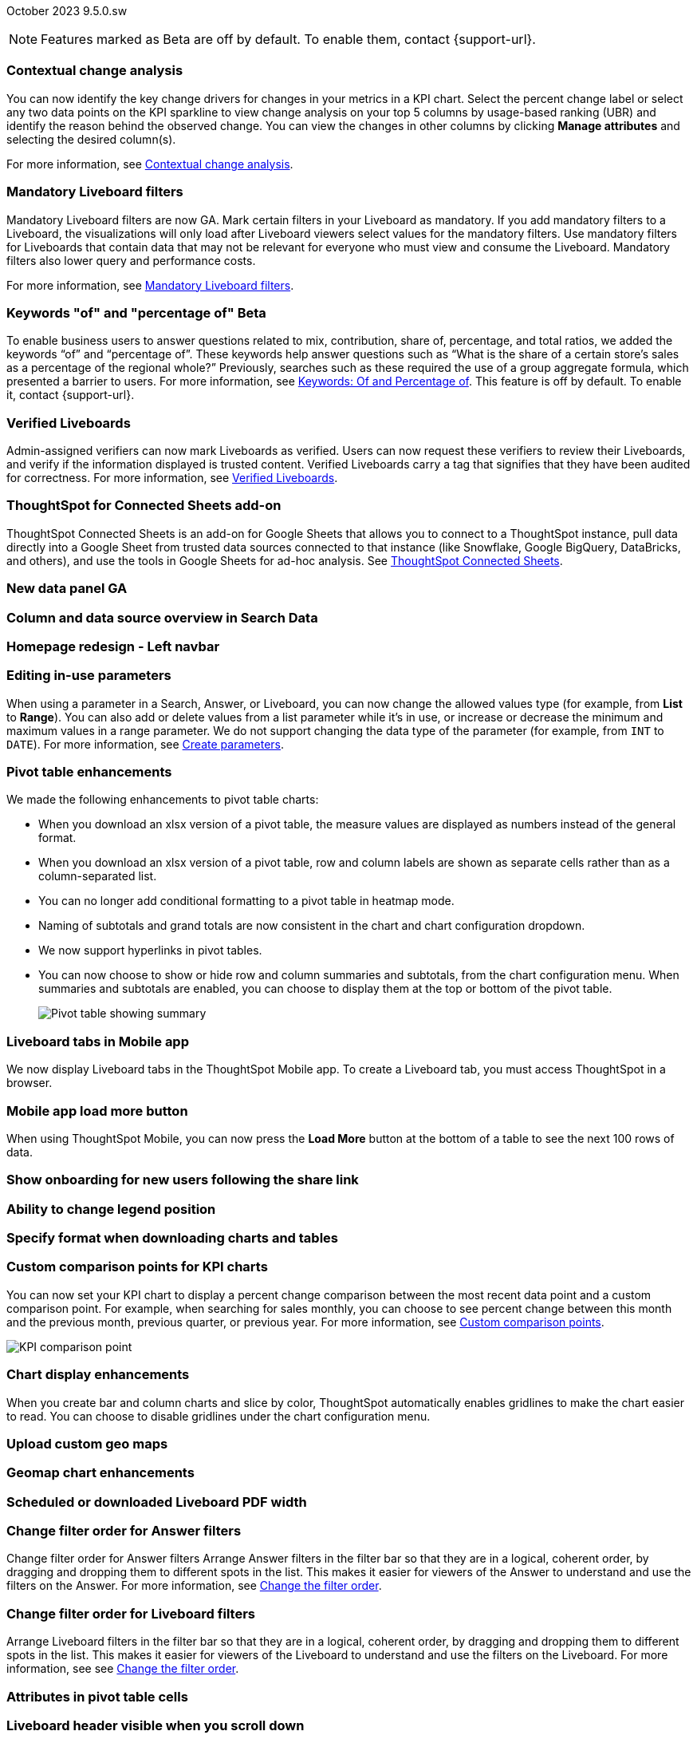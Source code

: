 ifndef::pendo-links[]
October 2023 [label label-dep]#9.5.0.sw#
endif::[]
ifdef::pendo-links[]
[month-year-whats-new]#October 2023#
[label label-dep-whats-new]#9.5.0.sw#
endif::[]

ifndef::pendo-links[]
NOTE: Features marked as [.badge.badge-update-whats-new-beta-note]#Beta# are off by default. To enable them, contact {support-url}.
endif::[]

ifdef::pendo-links[]
NOTE: Features marked as [.badge.badge-update-whats-new-beta-note]#Beta# are off by default. To enable them, contact {support-url}.
endif::[]

[#primary-9-5-0-sw]

// Business User

[#9-5-0-sw-contextual-change]
[discrete]
=== Contextual change analysis

// Naomi-- waiting on Vikas

You can now identify the key change drivers for changes in your metrics in a KPI chart. Select the percent change label or select any two data points on the KPI sparkline to view change analysis on your top 5 columns by usage-based ranking (UBR) and identify the reason behind the observed change. You can view the changes in other columns by clicking *Manage attributes* and selecting the desired column(s).

For more information, see
ifndef::pendo-links[]
xref:spotiq-comparative.adoc#change-analysis-contextual[Contextual change analysis].
endif::[]
ifdef::pendo-links[]
xref:spotiq-comparative.adoc#change-analysis-contextual[Contextual change analysis,window=_blank].
endif::[]





[#9-5-0-sw-mandatory]
[discrete]
=== Mandatory Liveboard filters

// Naomi

Mandatory Liveboard filters are now GA. Mark certain filters in your Liveboard as mandatory. If you add mandatory filters to a Liveboard, the visualizations will only load after Liveboard viewers select values for the mandatory filters. Use mandatory filters for Liveboards that contain data that may not be relevant for everyone who must view and consume the Liveboard. Mandatory filters also lower query and performance costs.

For more information, see
ifndef::pendo-links[]
xref:liveboard-filters-mandatory.adoc[Mandatory Liveboard filters].
endif::[]
ifdef::pendo-links[]
xref:liveboard-filters-mandatory.adoc[Mandatory Liveboard filters,window=_blank].
endif::[]



ifdef::pendo-links[]
[#9-5-0-sw-keywords]
[discrete]
=== Keyword "of" and "percentage of" [.badge.badge-beta-whats-new]#Beta#
endif::[]
ifndef::pendo-links[]
[#9-5-0-sw-keywords]
[discrete]
=== Keywords "of" and "percentage of" [.badge.badge-beta]#Beta#
endif::[]

// Naomi

To enable business users to answer questions related to mix, contribution, share of, percentage, and total ratios, we added the keywords “of” and “percentage of”. These keywords help answer questions such as “What is the share of a certain store’s sales as a percentage of the regional whole?” Previously, searches such as these required the use of a group aggregate formula, which presented a barrier to users.
For more information, see
ifndef::pendo-links[]
xref:formulas-keywords.adoc[Keywords: Of and Percentage of].
endif::[]
ifdef::pendo-links[]
xref:formulas-keywords.adoc[Keywords: Of and Percentage of,window=_blank].
endif::[]
This feature is off by default. To enable it, contact {support-url}.


[#9-5-0-sw-verified]
[discrete]
=== Verified Liveboards

// Naomi

Admin-assigned verifiers can now mark Liveboards as verified. Users can now request these verifiers to review their Liveboards, and verify if the information displayed is trusted content. Verified Liveboards carry a tag that signifies that they have been audited for correctness. For more information, see
ifndef::pendo-links[]
xref:liveboard-verify.adoc[Verified Liveboards].
endif::[]
ifdef::pendo-links[]
xref:liveboard-verify.adoc[Verified Liveboards,window=_blank].
endif::[]

[#9-5-0-sw-sheets]
[discrete]
=== ThoughtSpot for Connected Sheets add-on

ThoughtSpot Connected Sheets is an add-on for Google Sheets that allows you to connect to a ThoughtSpot instance, pull data directly into a Google Sheet from trusted data sources connected to that instance (like Snowflake, Google BigQuery, DataBricks, and others), and use the tools in Google Sheets for ad-hoc analysis. See
ifndef::pendo-links[]
xref:thoughtspot-sheets.adoc#sheets-connected[ThoughtSpot Connected Sheets].
endif::[]
ifdef::pendo-links[]
xref:liveboard-verify.adoc[Verified Liveboards,window=_blank].
endif::[]
// Mark -- scal-140723

[#9-5-0-sw-data-panel]
[discrete]
=== New data panel GA

// Mark -- scal-136122, scal-127847

[#9-5-0-sw-sample]
[discrete]
=== Column and data source overview in Search Data

// Mark -- scal-136121

[#9-5-0-sw-home]
[discrete]
=== Homepage redesign - Left navbar

// Mark -- scal-134698

[#9-5-0-sw-csv]
[discrete]
//=== Specify default connection for CSV uploads Previously, when multiple database connections were configured to receive CSV uploads without a specified table or worksheet for collocation, the files were randomly uploaded to one of the connections. With this new enhancement, administrators and data managers now have the ability to specify a default target connection for such uploads. To set the default target connection, navigate to *Data > Connections*, click the *More* menu icon, select *Configure data upload*, and click the *Enable data upload* toggle to on. Next, select the **Set as default CSV upload destination** toggle. By specifying a default connection, you ensure that CSV files without a designated destination will be uploaded to the chosen connection. This enhancement provides better control and organization of CSV uploads, making it easier to manage data in scenarios where end-users do not select a co-location for their uploaded files.
// Mary -- scal-146861

[#9-5-0-sw-in-use]
[discrete]
=== Editing in-use parameters

// Naomi

When using a parameter in a Search, Answer, or Liveboard, you can now change the allowed values type (for example, from *List* to *Range*). You can also add or delete values from a list parameter while it’s in use, or increase or decrease the minimum and maximum values in a range parameter. We do not support changing the data type of the parameter (for example, from `INT` to `DATE`). For more information, see
ifndef::pendo-links[]
xref:parameters-create.adoc[Create parameters].
endif::[]
ifdef::pendo-links[]
xref:parameters-create.adoc[Create parameters,window=_blank].
endif::[]

[#9-5-0-sw-pivot]
[discrete]
=== Pivot table enhancements

// Naomi

We made the following enhancements to pivot table charts:

* When you download an xlsx version of a pivot table, the measure values are displayed as numbers instead of the general format.

* When you download an xlsx version of a pivot table, row and column labels are shown as separate cells rather than as a column-separated list.

* You can no longer add conditional formatting to a pivot table in heatmap mode.

* Naming of subtotals and grand totals are now consistent in the chart and chart configuration dropdown.

* We now support hyperlinks in pivot tables.

* You can now choose to show or hide row and column summaries and subtotals, from the chart configuration menu. When summaries and subtotals are enabled, you can choose to display them at the top or bottom of the pivot table.
+
image:pivot-table-summary.png[Pivot table showing summary]

[#9-5-0-sw-mobile]
[discrete]
=== Liveboard tabs in Mobile app

// Naomi

We now display Liveboard tabs in the ThoughtSpot Mobile app. To create a Liveboard tab, you must access ThoughtSpot in a browser.

[#9-5-0-sw-load-more]
[discrete]
=== Mobile app load more button

// Naomi

When using ThoughtSpot Mobile, you can now press the *Load More* button at the bottom of a table to see the next 100 rows of data.

[#9-5-0-sw-onboarding]
[discrete]
=== Show onboarding for new users following the share link

// Mary -- scal-141694 (you may want to shorten the title)

[#9-5-0-sw-legend]
[discrete]
=== Ability to change legend position

// Mary -- scal-135812

[#9-5-0-sw-download]
[discrete]
=== Specify format when downloading charts and tables

// Mary -- scal-132859


// Analyst



[#9-5-0-sw-custom]
[discrete]
=== Custom comparison points for KPI charts

// Naomi

You can now set your KPI chart to display a percent change comparison between the most recent data point and a custom comparison point. For example, when searching for sales monthly, you can choose to see percent change between this month and the previous month, previous quarter, or previous year. For more information, see xref:chart-kpi.adoc#kpi-custom-comparison[Custom comparison points].

image::kpi-comparison-point.gif[KPI comparison point]

[#9-5-0-sw-gridline]
[discrete]
=== Chart display enhancements
When you create bar and column charts and slice by color, ThoughtSpot automatically enables gridlines to make the chart easier to read. You can choose to disable gridlines under the chart configuration menu.
// Mary -- scal-146526

[#9-5-0-sw-custom]
[discrete]
=== Upload custom geo maps

// Mary -- scal-135569

[#9-5-0-sw-geomap]
[discrete]
=== Geomap chart enhancements

// Mary -- scal-115329


[#9-5-0-sw-pdf]
[discrete]
=== Scheduled or downloaded Liveboard PDF width

// Mary -- scal-143888, 136076

[#9-5-0-sw-reorder]
[discrete]
=== Change filter order for Answer filters
Change filter order for Answer filters
Arrange Answer filters in the filter bar so that they are in a logical, coherent order, by dragging and dropping them to different spots in the list. This makes it easier for viewers of the Answer to understand and use the filters on the Answer. For more information, see xref:filters.adoc [Change the filter order].
// Mary -- scal-139847

[#9-5-0-sw-filter-order]
[discrete]
=== Change filter order for Liveboard filters
Arrange Liveboard filters in the filter bar so that they are in a logical, coherent order, by dragging and dropping them to different spots in the list. This makes it easier for viewers of the Liveboard to understand and use the filters on the Liveboard. For more information, see see xref:filters.adoc [Change the filter order].
// Mary -- scal-134604

[#9-5-0-sw-attribute]
[discrete]
=== Attributes in pivot table cells

// Mary -- scal-139353

[#9-5-0-sw-sticky]
[discrete]
=== Liveboard header visible when you scroll down

// Mary -- scal-137977



[#9-5-0-sw-para]
[discrete]
=== Parameters

// Naomi

The Parameters feature is now GA. Any user can now create Parameters at the Answer level to optimize their data inquiries. Analysts can also create Worksheet Parameters that are available to all Worksheet users. Use Parameters to run different scenarios with adjustable values, without creating or modifying the constants in formulas for each new value. For example, easily adjust the attribute in an Answer to view your revenue by commit date or order date, as in the following image. To try it out, navigate to any Answer, search, or Worksheet, and select the *+* button next to the *Parameters* section in the left panel. For more information, see
ifndef::pendo-links[]
xref:parameters-create.adoc[Creating Parameters]
endif::[]
ifdef::pendo-links[]
xref:parameters-create.adoc[Creating Parameters,window=_blank]
endif::[]
and
ifndef::pendo-links[]
xref:parameters-use.adoc[Using Parameters].
endif::[]
ifdef::pendo-links[]
xref:parameters-use.adoc[Using Parameters,window=_blank].
endif::[]

image:parameter-answer-whats-new.png[Parameter in an Answer]


ifdef::pendo-links[]
[#9-5-0-sw-custom-groups]
[discrete]
=== Custom groups [.badge.badge-beta-whats-new]#Beta#
endif::[]
ifndef::pendo-links[]
[#9-5-0-sw-custom-groups]
[discrete]
=== Custom groups [.badge.badge-beta]#Beta#
endif::[]

// Naomi

You can now create custom groups, which can be used to classify values in a list you can then reuse across multiple analyses. As an example, you can use custom groups to search for which products are most popular, and define them by sales volume as “gold”, “silver”, or “bronze” level products. Custom groups are community objects which remain when you navigate away from the Search Data page and can be viewed by any user with view access to the underlying Worksheet.

For more information, see xref:custom-groups.adoc[Custom groups].

image::custom-groups.gif[Custom groups]



[#9-5-0-sw-date-picker]
[discrete]
=== Date picker enhancement in Search

// Naomi

We added support for rolling, fixed, and custom date filters when creating an Answer or filtering a Liveboard. Previously, when adding a date filter to a Search, ThoughtSpot supported the conditions `ON` (=), `ON OR AFTER` (>=), `BEFORE` (<), and `BETWEEN`. Now, you can additionally filter for `ON OR BEFORE` (\<=), `NOT BETWEEN`, `ON LAST`, and `ON NEXT`.

To try it out, click the filter icon next to the Date column in the left side menu, or click the date filter below the Answer or Liveboard title. For more information, see xref:date-filter.adoc[Date filters for Answers and Liveboards].

image::date-picker.png[Date picker]

[#9-5-0-cl-mandatory]
[discrete]
=== Mandatory filters

// Naomi

Mandatory Liveboard filters are now GA. Mark certain filters in your Liveboard as mandatory. If you add mandatory filters to a Liveboard, the visualizations will only load after Liveboard viewers select values for the mandatory filters. Use mandatory filters for Liveboards that contain data that may not be relevant for everyone who must view and consume the Liveboard. Mandatory filters also lower query and performance costs. To try the feature out, select *Mandatory filter* when adding a filter to a Liveboard. For more information about mandatory filters, see
ifndef::pendo-links[]
xref:liveboard-filters-mandatory.adoc[Mandatory Liveboard filters].
endif::[]
ifdef::pendo-links[]
xref:liveboard-filters-mandatory.adoc[Mandatory Liveboard filters,window=_blank].
endif::[]

image::mandatory-filter.png[]

[#9-5-0-sw-cross-filters]
[discrete]
=== Liveboard cross filters

// Naomi

Right-click any data point in your Liveboard and easily filter the entire Liveboard by that value. For example, if you right-click *California* in a geo chart on your Liveboard, and then select *Filter*, all the other visualizations only show data from California. A visualization for *Total sales by city*, for example, would only show sales for cities in California. This feature is also called _**brushing and linking**_. To try it out, select any data point(s) in a Liveboard visualization, and select *Filter* from the menu that appears. For more information, see
ifndef::pendo-links[]
xref:liveboard-filters-cross.adoc[Liveboard cross filters].
endif::[]
ifdef::pendo-links[]
xref:liveboard-filters-cross.adoc[Liveboard cross filters,window=_blank].
endif::[]

image::cross-filters.gif[Cross filters]

[#9-5-0-sw-single]
[discrete]
=== Single value selection for attribute filters

// Naomi

When creating a Liveboard, you can now designate attribute filters as single-select, in addition to multi-select. For example, you could choose to make a Country filter single-select, so users would only see data related to one country at a time.

image::single-select.gif[Single value select for Liveboard filters]

[#9-5-0-sw-timezone]
[discrete]
=== Specify time zone when scheduling Liveboards

// Mary -- scal-137547

[#9-5-0-sw-heatmap]
[discrete]
=== Disable heatmap data labels

// Mary -- scal-137431

[#9-5-0-sw-dark]
[discrete]
=== Data labels on a dark background

// Mary -- scal-136568

[#9-5-0-sw-apply]
[discrete]
=== Apply multiple chart changes at once

// Mary -- scal-136519

[#9-5-0-sw-attached]
[discrete]
=== Remove attached files from scheduled emails

// Mary -- scal-136282

ifdef::pendo-links[]
[#9-5-0-sw-filters]
[discrete]
=== Group aggregate enhancements: filters [.badge.badge-beta-whats-new]#Beta#
endif::[]
ifndef::pendo-links[]
[#9-5-0-sw-filters]
[discrete]
=== Group aggregate enhancements: filters [.badge.badge-beta]#Beta#
endif::[]

// Naomi

Group aggregate filter enhancements are GA and on by default. Previously, when using group_aggregate formulas, users could use query_filters to include filters entered in the search bar in the formula's value, but it was difficult to write a formula that accepted filters from only a single column.

Starting with this release, you can specify column names within the ‘filters’ section of a group_aggregate formula, and any filter in your search bar referencing that column will be added to the formula. Filters entered in the search bar that are not on columns specified in the third argument of the group_aggregate formula will be ignored. For details, see
ifndef::pendo-links[]
xref:formulas-aggregation-flexible.adoc#groupagg-filters-enhancement[Group aggregation filters].
endif::[]
ifdef::pendo-links[]
xref:formulas-aggregation-flexible.adoc#groupagg-filters-enhancement[Group aggregation filters,window=_blank].
endif::[]

ifdef::pendo-links[]
[#9-5-0-sw-reaggregation]
[discrete]
=== Group aggregate enhancements: reaggregation [.badge.badge-beta-whats-new]#Beta#
endif::[]
ifndef::pendo-links[]
[#9-5-0-sw-reaggregation]
[discrete]
=== Group aggregate enhancements: reaggregation [.badge.badge-beta]#Beta#
endif::[]

// Naomi


To reduce confusion when using aggregate formulas, the level of detail defined in group formulas is now respected at query level. For example, when trying to calculate the contribution of each store’s sales to the entire region, you might use a group_sum formula, where the sales at store level is divided by the sales at regional level. Your search would include the following columns: `Revenue`, `Customer nation`, `Regional Revenue formula`, and `Customer region`, where `Regional Revenue formula = group_sum(Revenue, Customer Region)`.

According to the old reaggregation behavior, if a customer removed `Customer region` from the search bar, the level of detail in the formula would no longer be respected and the formula’s denominator would re-aggregate up to the total. In this case, the formula result would display revenue as a percentage of total revenue, rather than as a percentage of regional revenue.

Under the new aggregation behavior, the formula result will continue to display revenue as a percentage of each region, even if you remove `Customer region` from the search bar. Visualizations will also display the correct aggregation even if the grouping column is not added to the X-axis.

For more information, see
ifndef::pendo-links[]
xref:formulas-aggregation-flexible.adoc#reaggregation-enhancment[Flexible aggregation functions].
endif::[]
ifdef::pendo-links[]
xref:formulas-aggregation-flexible.adoc#reaggregation-enhancment[Flexible aggregation functions,window=_blank].
endif::[]

ifndef::pendo-links[]
[#9-5-0-sw-lower]
[discrete]
=== Table column case definition [.badge.badge-beta]#Beta#
endif::[]
ifdef::pendo-links[]
[#9-5-0-sw-lower]
[discrete]
=== Table column case definition [.badge.badge-beta-whats-new]#Beta#
endif::[]

// Naomi -- waiting on Damian

We are introducing the ability to specify the case of a table column (for example, upper, lower, or mixed). Previously, SQL generated by ThoughtSpot was always wrapped in a LOWER function with no configuration options. Now, users will be able to define whether columns in tables are mixed case or lower case. To enable this feature, contact {support-url}.


[#9-5-0-sw-delete]
[discrete]
=== Delete table columns using TML

// Naomi

Remove columns from tables in ThoughtSpot by deleting them in the tables' TML files. To try it out, edit a table TML file, and delete a column’s name and properties. We support deleting a column from a TML file and removing that column’s dependencies in the same zip file import. Note that if the deletion of a column fails, the whole import will fail. For more information, see
ifndef::pendo-links[]
xref:scriptability.adoc#delete[Deleting columns].
endif::[]
ifdef::pendo-links[]
xref:scriptability.adoc#delete[Deleting columns,window=_blank].
endif::[]


[#9-5-0-sw-or]
[discrete]
=== Text keywords enhancements

// Naomi-- waiting to confirm with Utkarsh

We improved the syntax of our text keywords, such as `begins with` and `contains`, to provide users with more flexibility. For example, the `contains` keyword now accepts expressions such as `product name contains 'shoes' or 'snickers'`. See the
ifndef::pendo-links[]
xref:keywords.adoc#text[Keyword reference].
endif::[]
ifdef::pendo-links[]
xref:keywords.adoc#text[Keyword reference,window=_blank].
endif::[]

Additionally, if your query includes two or more `contains` phrases that modify the same column, ThoughtSpot now combines the phrases using `or` logic, instead of `and`. If you have existing Answers or visualizations using this `and` logic, ThoughtSpot will automatically update your queries after you upgrade, to ensure they return the same information. See the
ifndef::pendo-links[]
xref:keywords.adoc#contains[contains keyword].
endif::[]
ifdef::pendo-links[]
xref:keywords.adoc#contains[contains keyword,window=_blank].
endif::[]


'''
[#secondary-9-5-0-sw]
[discrete]
=== _Other features and enhancements_

// Data engineer

[#9-5-0-sw-connections]
[discrete]
=== Connections

// Naomi

You can now create connections from ThoughtSpot to the following Cloud data warehouses:

ifndef::pendo-links[]
* xref:connections-amazon-aurora-mysql.adoc[Amazon Aurora MySQL]
endif::[]
ifdef::pendo-links[]
* xref:connections-amazon-aurora-mysql.adoc[Amazon Aurora MySQL,window=_blank]
endif::[]

ifndef::pendo-links[]
* xref:connections-amazon-aurora-postgresql.adoc[Amazon Aurora PostgreSQL]
endif::[]
ifdef::pendo-links[]
* xref:connections-amazon-aurora-postgresql.adoc[Amazon Aurora PostgreSQL,window=_blank]
endif::[]

ifndef::pendo-links[]
* xref:connections-amazon-rds-mysql.adoc[Amazon RDS MySQL]
endif::[]
ifdef::pendo-links[]
* xref:connections-amazon-rds-mysql.adoc[Amazon RDS MySQL,window=_blank]
endif::[]

ifndef::pendo-links[]
* xref:connections-amazon-rds-postgresql.adoc[Amazon RDS PostgreSQL]
endif::[]
ifdef::pendo-links[]
* xref:connections-amazon-rds-postgresql.adoc[Amazon RDS PostgreSQL,window=_blank]
endif::[]

ifndef::pendo-links[]
* xref:connections-genericjdbc.adoc[Generic JDBC] [.badge.badge-beta]#Beta#
endif::[]
ifdef::pendo-links[]
* xref:connections-genericjdbc.adoc[Generic JDBC,window=_blank] [.badge.badge-beta-whats-new]#Beta#
endif::[]

ifndef::pendo-links[]
* xref:connections-mysql.adoc[MySQL]
endif::[]
ifdef::pendo-links[]
* xref:connections-mysql.adoc[MySQL,window=_blank]
endif::[]

ifndef::pendo-links[]
* xref:connections-singlestore.adoc[SingleStore] [.badge.badge-early-access]#Early Access#
endif::[]
ifdef::pendo-links[]
* xref:connections-singlestore.adoc[SingleStore,window=_blank] [.badge.badge-early-access-whats-new]#Early Access#
endif::[]

ifndef::pendo-links[]
* xref:connections-sql-server.adoc[SQL Server]
endif::[]
ifdef::pendo-links[]
* xref:connections-sql-server.adoc[SQL Server,window=_blank]
endif::[]

[#9-5-0-sw-redshift]
[discrete]
=== Redshift OAuth with Azure AD IDP

// Naomi

Redshift now supports external OAuth through Microsoft Azure AD. See
ifndef::pendo-links[]
xref:connections-redshift-azure-ad-oauth.adoc[Configure Azure AD external OAuth for a Redshift connection].
endif::[]
ifdef::pendo-links[]
xref:connections-redshift-azure-ad-oauth.adoc[Configure Azure AD external OAuth for a Redshift connection,window=_blank].
endif::[]

[#9-5-0-sw-error]
[discrete]
=== Connection error messaging improvements

// Naomi

If you run into an error while creating a connection, you can now click *View details* to see error details and add a comment for your administrator.

image:connection-error-detail.png[Display of error message details for a connection]

[#9-5-0-sw-certify]
[discrete]
=== Certification of Amazon Aurora and Amazon Relational Database Service (RDS) for PostgreSQL

// Naomi

You can now connect to and query Amazon Aurora and Amazon RDS for PostgreSQL databases.

// IT/Ops engineer

[#9-5-0-sw-tscli]
[discrete]
=== tscli command updates

// Naomi

We have updated the tscli command syntax to retrieve history. For more information, see
ifndef::pendo-links[]
xref:tscli-command-ref.adoc#tscli-update[tscli get history].
endif::[]
ifdef::pendo-links[]
xref:tscli-command-ref.adoc#tscli-update[tscli get history].
endif::[]

[#9-5-0-sw-parameter]
[discrete]
=== Parameter runtime overrides

// Naomi

Adjust Parameter values at runtime from Liveboard or Answer URLs, or using REST API v1 requests. For more information, see
ifndef::pendo-links[]
xref:parameters-use.adoc#runtime-overrides[Runtime overrides for Parameters]
endif::[]
ifdef::pendo-links[]
xref:parameters-use.adoc#runtime-overrides[Runtime overrides for Parameters,window=_blank]
endif::[]
and
link:https://developers.thoughtspot.com/docs/?pageid=runtime-params[Runtime Parameters,window=_blank].


NEEDS EVALUATION

[#9-5-0-sw-cassandra]
[discrete]
=== Move to Cassandra 4.0

// Mary -- scal-60157

[#9-5-0-sw-tsload]
[discrete]
=== Tsload fixes on columnar file formats

// Mary -- scal-148176

[#9-5-0-sw-hadoop]
[discrete]
=== Hadoop update to 3

// Mary -- scal-129677


[#9-5-0-sw-orgs]
[discrete]
=== Redesigned org-switcher for new UI experience

// Mary -- scal-149163


[#tse]
[discrete]
=== ThoughtSpot Everywhere

Customers licensed to embed ThoughtSpot can use ThoughtSpot Everywhere features and the Visual Embed SDK.

To enable ThoughtSpot Everywhere on your cluster, contact {support-url}.

For new features and enhancements introduced in this release for ThoughtSpot Everywhere, see https://developers.thoughtspot.com/docs/?pageid=whats-new[ThoughtSpot Developer Documentation^].